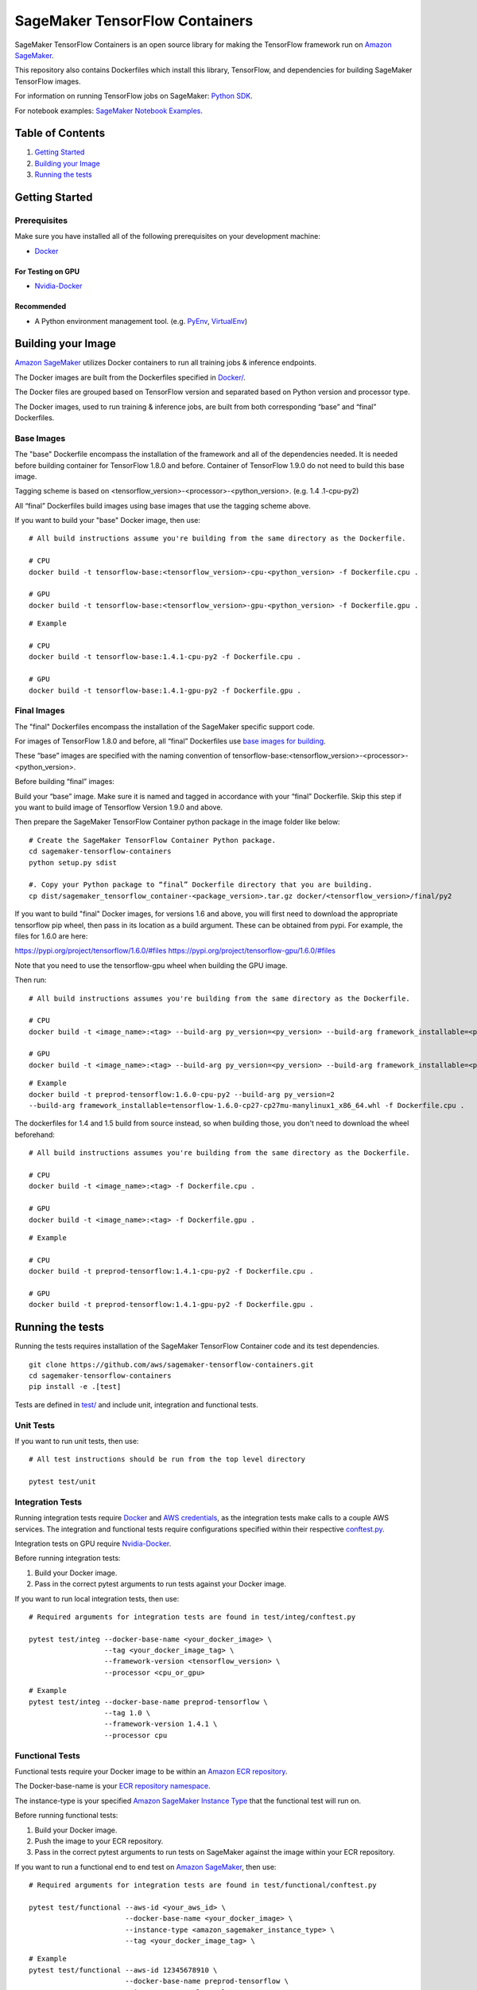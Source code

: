 ===============================
SageMaker TensorFlow Containers
===============================

SageMaker TensorFlow Containers is an open source library for making the
TensorFlow framework run on `Amazon SageMaker <https://aws.amazon.com/documentation/sagemaker/>`__.

This repository also contains Dockerfiles which install this library, TensorFlow, and dependencies
for building SageMaker TensorFlow images.

For information on running TensorFlow jobs on SageMaker: `Python
SDK <https://github.com/aws/sagemaker-python-sdk>`__.

For notebook examples: `SageMaker Notebook
Examples <https://github.com/awslabs/amazon-sagemaker-examples>`__.

Table of Contents
-----------------

#. `Getting Started <#getting-started>`__
#. `Building your Image <#building-your-image>`__
#. `Running the tests <#running-the-tests>`__

Getting Started
---------------

Prerequisites
~~~~~~~~~~~~~

Make sure you have installed all of the following prerequisites on your
development machine:

- `Docker <https://www.docker.com/>`__

For Testing on GPU
^^^^^^^^^^^^^^^^^^

-  `Nvidia-Docker <https://github.com/NVIDIA/nvidia-docker>`__

Recommended
^^^^^^^^^^^

-  A Python environment management tool. (e.g.
   `PyEnv <https://github.com/pyenv/pyenv>`__,
   `VirtualEnv <https://virtualenv.pypa.io/en/stable/>`__)

Building your Image
-------------------

`Amazon SageMaker <https://aws.amazon.com/documentation/sagemaker/>`__
utilizes Docker containers to run all training jobs & inference endpoints.

The Docker images are built from the Dockerfiles specified in
`Docker/ <https://github.com/aws/sagemaker-tensorflow-containers/tree/master/docker>`__.

The Docker files are grouped based on TensorFlow version and separated
based on Python version and processor type.

The Docker images, used to run training & inference jobs, are built from
both corresponding “base” and “final” Dockerfiles.

Base Images
~~~~~~~~~~~

The "base" Dockerfile encompass the installation of the framework and all of the dependencies
needed. It is needed before building container for TensorFlow 1.8.0 and before. Container of TensorFlow 1.9.0
do not need to build this base image.

Tagging scheme is based on <tensorflow_version>-<processor>-<python_version>. (e.g. 1.4
.1-cpu-py2)

All “final” Dockerfiles build images using base images that use the tagging scheme
above.

If you want to build your "base" Docker image, then use:

::

    # All build instructions assume you're building from the same directory as the Dockerfile.

    # CPU
    docker build -t tensorflow-base:<tensorflow_version>-cpu-<python_version> -f Dockerfile.cpu .

    # GPU
    docker build -t tensorflow-base:<tensorflow_version>-gpu-<python_version> -f Dockerfile.gpu .

::

    # Example

    # CPU
    docker build -t tensorflow-base:1.4.1-cpu-py2 -f Dockerfile.cpu .

    # GPU
    docker build -t tensorflow-base:1.4.1-gpu-py2 -f Dockerfile.gpu .

Final Images
~~~~~~~~~~~~

The "final" Dockerfiles encompass the installation of the SageMaker specific support code.

For images of TensorFlow 1.8.0 and before, all “final” Dockerfiles use `base images for building <https://github
.com/aws/sagemaker-tensorflow-containers/blob/master/docker/1.4.1/final/py2/Dockerfile.cpu#L2>`__.

These “base” images are specified with the naming convention of
tensorflow-base:<tensorflow_version>-<processor>-<python_version>.

Before building “final” images:

Build your “base” image. Make sure it is named and tagged in accordance with your “final”
Dockerfile. Skip this step if you want to build image of Tensorflow Version 1.9.0 and above.

Then prepare the SageMaker TensorFlow Container python package in the image folder like below:

::

    # Create the SageMaker TensorFlow Container Python package.
    cd sagemaker-tensorflow-containers
    python setup.py sdist

    #. Copy your Python package to “final” Dockerfile directory that you are building.
    cp dist/sagemaker_tensorflow_container-<package_version>.tar.gz docker/<tensorflow_version>/final/py2

If you want to build "final" Docker images, for versions 1.6 and above, you will first need to download the appropriate tensorflow pip wheel, then pass in its location as a build argument. These can be obtained from pypi. For example, the files for 1.6.0 are here:

https://pypi.org/project/tensorflow/1.6.0/#files
https://pypi.org/project/tensorflow-gpu/1.6.0/#files

Note that you need to use the tensorflow-gpu wheel when building the GPU image.

Then run:

::

    # All build instructions assumes you're building from the same directory as the Dockerfile.

    # CPU
    docker build -t <image_name>:<tag> --build-arg py_version=<py_version> --build-arg framework_installable=<path to tensorflow binary> -f Dockerfile.cpu .

    # GPU
    docker build -t <image_name>:<tag> --build-arg py_version=<py_version> --build-arg framework_installable=<path to tensorflow binary> -f Dockerfile.gpu .

::

    # Example
    docker build -t preprod-tensorflow:1.6.0-cpu-py2 --build-arg py_version=2
    --build-arg framework_installable=tensorflow-1.6.0-cp27-cp27mu-manylinux1_x86_64.whl -f Dockerfile.cpu .

The dockerfiles for 1.4 and 1.5 build from source instead, so when building those, you don't need to download the wheel beforehand:

::

    # All build instructions assumes you're building from the same directory as the Dockerfile.

    # CPU
    docker build -t <image_name>:<tag> -f Dockerfile.cpu .

    # GPU
    docker build -t <image_name>:<tag> -f Dockerfile.gpu .

::

    # Example

    # CPU
    docker build -t preprod-tensorflow:1.4.1-cpu-py2 -f Dockerfile.cpu .

    # GPU
    docker build -t preprod-tensorflow:1.4.1-gpu-py2 -f Dockerfile.gpu .


Running the tests
-----------------

Running the tests requires installation of the SageMaker TensorFlow Container code and its test
dependencies.

::

    git clone https://github.com/aws/sagemaker-tensorflow-containers.git
    cd sagemaker-tensorflow-containers
    pip install -e .[test]

Tests are defined in
`test/ <https://github.com/aws/sagemaker-tensorflow-containers/tree/master/test>`__
and include unit, integration and functional tests.

Unit Tests
~~~~~~~~~~

If you want to run unit tests, then use:

::

    # All test instructions should be run from the top level directory

    pytest test/unit

Integration Tests
~~~~~~~~~~~~~~~~~

Running integration tests require `Docker <https://www.docker.com/>`__ and `AWS
credentials <https://docs.aws.amazon.com/sdk-for-java/v1/developer-guide/setup-credentials.html>`__,
as the integration tests make calls to a couple AWS services. The integration and functional
tests require configurations specified within their respective
`conftest.py <https://github.com/aws/sagemaker-tensorflow-containers/blob/master/test/integ/conftest.py>`__.

Integration tests on GPU require `Nvidia-Docker <https://github.com/NVIDIA/nvidia-docker>`__.

Before running integration tests:

#. Build your Docker image.
#. Pass in the correct pytest arguments to run tests against your Docker image.

If you want to run local integration tests, then use:

::

    # Required arguments for integration tests are found in test/integ/conftest.py

    pytest test/integ --docker-base-name <your_docker_image> \
                      --tag <your_docker_image_tag> \
                      --framework-version <tensorflow_version> \
                      --processor <cpu_or_gpu>

::

    # Example
    pytest test/integ --docker-base-name preprod-tensorflow \
                      --tag 1.0 \
                      --framework-version 1.4.1 \
                      --processor cpu

Functional Tests
~~~~~~~~~~~~~~~~

Functional tests require your Docker image to be within an `Amazon ECR repository <https://docs
.aws.amazon.com/AmazonECS/latest/developerguide/ECS_Console_Repositories.html>`__.

The Docker-base-name is your `ECR repository namespace <https://docs.aws.amazon
.com/AmazonECR/latest/userguide/Repositories.html>`__.

The instance-type is your specified `Amazon SageMaker Instance Type
<https://aws.amazon.com/sagemaker/pricing/instance-types/>`__ that the functional test will run on.


Before running functional tests:

#. Build your Docker image.
#. Push the image to your ECR repository.
#. Pass in the correct pytest arguments to run tests on SageMaker against the image within your ECR repository.

If you want to run a functional end to end test on `Amazon
SageMaker <https://aws.amazon.com/sagemaker/>`__, then use:

::

    # Required arguments for integration tests are found in test/functional/conftest.py

    pytest test/functional --aws-id <your_aws_id> \
                           --docker-base-name <your_docker_image> \
                           --instance-type <amazon_sagemaker_instance_type> \
                           --tag <your_docker_image_tag> \

::

    # Example
    pytest test/functional --aws-id 12345678910 \
                           --docker-base-name preprod-tensorflow \
                           --instance-type ml.m4.xlarge \
                           --tag 1.0

Contributing
------------

Please read
`CONTRIBUTING.md <https://github.com/aws/sagemaker-tensorflow-containers/blob/master/CONTRIBUTING.md>`__
for details on our code of conduct, and the process for submitting pull
requests to us.

License
-------

SageMaker TensorFlow Containers is licensed under the Apache 2.0 License. It is copyright 2018
Amazon.com, Inc. or its affiliates. All Rights Reserved. The license is available at:
http://aws.amazon.com/apache2.0/
